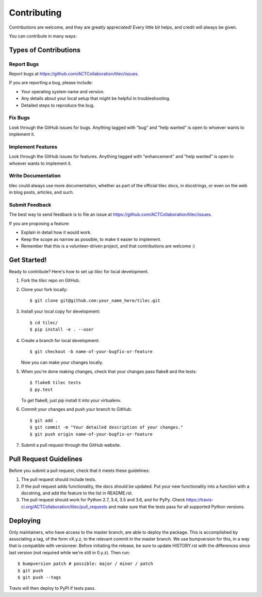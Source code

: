 .. highlight:: shell

.. _ContributingPage:

============
Contributing
============

Contributions are welcome, and they are greatly appreciated! Every little bit
helps, and credit will always be given.

You can contribute in many ways:

Types of Contributions
----------------------

Report Bugs
~~~~~~~~~~~

Report bugs at https://github.com/ACTCollaboration/tilec/issues.

If you are reporting a bug, please include:

* Your operating system name and version.
* Any details about your local setup that might be helpful in troubleshooting.
* Detailed steps to reproduce the bug.

Fix Bugs
~~~~~~~~

Look through the GitHub issues for bugs. Anything tagged with "bug" and "help
wanted" is open to whoever wants to implement it.

Implement Features
~~~~~~~~~~~~~~~~~~

Look through the GitHub issues for features. Anything tagged with "enhancement"
and "help wanted" is open to whoever wants to implement it.

Write Documentation
~~~~~~~~~~~~~~~~~~~

tilec could always use more documentation, whether as part of the
official tilec docs, in docstrings, or even on the web in blog posts,
articles, and such.

Submit Feedback
~~~~~~~~~~~~~~~

The best way to send feedback is to file an issue at https://github.com/ACTCollaboration/tilec/issues.

If you are proposing a feature:

* Explain in detail how it would work.
* Keep the scope as narrow as possible, to make it easier to implement.
* Remember that this is a volunteer-driven project, and that contributions
  are welcome :)

Get Started!
------------

Ready to contribute? Here's how to set up `tilec` for local development.

1. Fork the `tilec` repo on GitHub.
2. Clone your fork locally::

    $ git clone git@github.com:your_name_here/tilec.git

3. Install your local copy for development::

    $ cd tilec/
    $ pip install -e . --user


4. Create a branch for local development::

    $ git checkout -b name-of-your-bugfix-or-feature

   Now you can make your changes locally.

5. When you're done making changes, check that your changes pass flake8 and the
   tests::

    $ flake8 tilec tests
    $ py.test

   To get flake8, just pip install it into your virtualenv.

6. Commit your changes and push your branch to GitHub::

    $ git add .
    $ git commit -m "Your detailed description of your changes."
    $ git push origin name-of-your-bugfix-or-feature

7. Submit a pull request through the GitHub website.

Pull Request Guidelines
-----------------------

Before you submit a pull request, check that it meets these guidelines:

1. The pull request should include tests.
2. If the pull request adds functionality, the docs should be updated. Put
   your new functionality into a function with a docstring, and add the
   feature to the list in README.rst.
3. The pull request should work for Python 2.7, 3.4, 3.5 and 3.6, and for PyPy. Check
   https://travis-ci.org/ACTCollaboration/tilec/pull_requests
   and make sure that the tests pass for all supported Python versions.


Deploying
---------

Only maintainers, who have access to the master branch, are able to
deploy the package.  This is accomplished by associating a tag, of the
form vX.y.z, to the relevant commit in the master branch.  We use
bumpversion for this, in a way that is compatible with versioneer.
Before initiating the release, be sure to update HISTORY.rst with the
differences since last version (not required while we're still in
0.y.z).  Then run::

$ bumpversion patch # possible: major / minor / patch
$ git push
$ git push --tags

Travis will then deploy to PyPI if tests pass.
